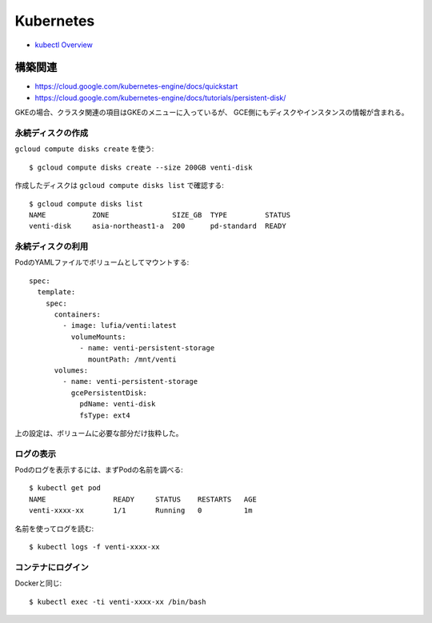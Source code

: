 ==========
Kubernetes
==========

.. highlight: console

* `kubectl Overview <https://kubernetes-v1-4.github.io/docs/user-guide/kubectl-overview/>`_

構築関連
========

* https://cloud.google.com/kubernetes-engine/docs/quickstart
* https://cloud.google.com/kubernetes-engine/docs/tutorials/persistent-disk/

GKEの場合、クラスタ関連の項目はGKEのメニューに入っているが、
GCE側にもディスクやインスタンスの情報が含まれる。

永続ディスクの作成
------------------

``gcloud compute disks create`` を使う::

	$ gcloud compute disks create --size 200GB venti-disk

作成したディスクは ``gcloud compute disks list`` で確認する::

	$ gcloud compute disks list
	NAME           ZONE               SIZE_GB  TYPE         STATUS
	venti-disk     asia-northeast1-a  200      pd-standard  READY

永続ディスクの利用
------------------

.. code-block: yaml

PodのYAMLファイルでボリュームとしてマウントする::

	spec:
	  template:
	    spec:
	      containers:
	        - image: lufia/venti:latest
	          volumeMounts:
	            - name: venti-persistent-storage
	              mountPath: /mnt/venti
	      volumes:
	        - name: venti-persistent-storage
	          gcePersistentDisk:
	            pdName: venti-disk
	            fsType: ext4

上の設定は、ボリュームに必要な部分だけ抜粋した。

ログの表示
----------

Podのログを表示するには、まずPodの名前を調べる::

	$ kubectl get pod
	NAME                READY     STATUS    RESTARTS   AGE
	venti-xxxx-xx       1/1       Running   0          1m

名前を使ってログを読む::

	$ kubectl logs -f venti-xxxx-xx

コンテナにログイン
------------------

Dockerと同じ::

	$ kubectl exec -ti venti-xxxx-xx /bin/bash
